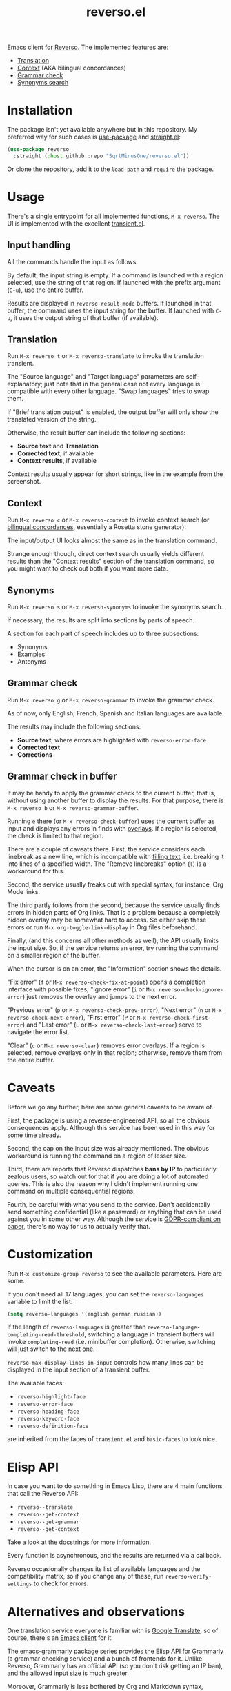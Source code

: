 #+TITLE: reverso.el

Emacs client for [[https://www.reverso.net/][Reverso]]. The implemented features are:
- [[https://www.reverso.net/text-translation][Translation]]
- [[https://context.reverso.net/translation/][Context]] (AKA bilingual concordances)
- [[https://www.reverso.net/spell-checker/english-spelling-grammar/][Grammar check]]
- [[https://synonyms.reverso.net/synonym/][Synonyms search]]

* Installation
The package isn't yet available anywhere but in this repository. My preferred way for such cases is [[https://github.com/jwiegley/use-package][use-package]] and [[https://github.com/radian-software/straight.el][straight.el]]:

#+begin_src emacs-lisp
(use-package reverso
  :straight (:host github :repo "SqrtMinusOne/reverso.el"))
#+end_src

Or clone the repository, add it to the =load-path= and =require= the package.

* Usage
There's a single entrypoint for all implemented functions, =M-x reverso=. The UI is implemented with the excellent [[https://github.com/magit/transient/][transient.el]].

** Input handling
All the commands handle the input as follows.

By default, the input string is empty. If a command is launched with a region selected, use the string of that region. If launched with the prefix argument (=C-u=), use the entire buffer.

Results are displayed in =reverso-result-mode= buffers. If launched in that buffer, the command uses the input string for the buffer. If launched with =C-u=, it uses the output string of that buffer (if available).

** Translation
Run =M-x reverso t= or =M-x reverso-translate= to invoke the translation transient.

[[./img/translation-transient.png]]

The "Source language" and "Target language" parameters are self-explanatory; just note that in the general case not every language is compatible with every other language. "Swap languages" tries to swap them.

If "Brief translation output" is enabled, the output buffer will only show the translated version of the string.

[[./img/translation-res.png]]

Otherwise, the result buffer can include the following sections:
- *Source text* and *Translation*
- *Corrected text*, if available
- *Context results*, if available

Context results usually appear for short strings, like in the example from the screenshot.

** Context
Run =M-x reverso c= or =M-x reverso-context= to invoke context search (or [[https://en.wikipedia.org/w/index.php?title=Online_bilingual_concordance&redirect=no][bilingual concordances]], essentially a Rosetta stone generator).

The input/output UI looks almost the same as in the translation command.

Strange enough though, direct context search usually yields different results than the "Context results" section of the translation command, so you might want to check out both if you want more data.

** Synonyms
Run =M-x reverso s= or =M-x reverso-synonyms= to invoke the synonyms search.

[[./img/synonyms-transient.png]]

[[./img/synonyms-res.png]]

If necessary, the results are split into sections by parts of speech.

A section for each part of speech includes up to three subsections:
- Synonyms
- Examples
- Antonyms

** Grammar check
Run =M-x reverso g= or =M-x reverso-grammar= to invoke the grammar check.

[[./img/grammar-transient.png]]

As of now, only English, French, Spanish and Italian languages are available.

[[./img/grammar-res.png]]

The results may include the following sections:
- *Source text*, where errors are highlighted with =reverso-error-face=
- *Corrected text*
- *Corrections*

** Grammar check in buffer
It may be handy to apply the grammar check to the current buffer, that is, without using another buffer to display the results. For that purpose, there is =M-x reverso b= or =M-x reverso-grammar-buffer=.

[[./img/grammar-buffer-transient.png]]

Running =e= there (or =M-x reverso-check-buffer=) uses the current buffer as input and displays any errors in finds with [[https://www.gnu.org/software/emacs/manual/html_node/elisp/Overlays.html][overlays]]. If a region is selected, the check is limited to that region.

There are a couple of caveats there. First, the service considers each linebreak as a new line, which is incompatible with [[https://www.gnu.org/software/emacs/manual/html_node/emacs/Filling.html][filling text]], i.e. breaking it into lines of a specified width. The "Remove linebreaks" option (=l=) is a workaround for this.

Second, the service usually freaks out with special syntax, for instance, Org Mode links.

The third partly follows from the second, because the service usually finds errors in hidden parts of Org links. That is a problem because a completely hidden overlay may be somewhat hard to access. So either skip these errors or run =M-x org-toggle-link-display= in Org files beforehand.

Finally, (and this concerns all other methods as well), the API usually limits the input size. So, if the service returns an error, try running the command on a smaller region of the buffer.

[[./img/grammar-buffer-res.png]]

When the cursor is on an error, the "Information" section shows the details.

"Fix error" (=f= or =M-x reverso-check-fix-at-point=) opens a completion interface with possible fixes; "Ignore error" (=i= or =M-x reverso-check-ignore-error=) just removes the overlay and jumps to the next error.

"Previous error" (=p= or =M-x reverso-check-prev-error=), "Next error" (=n= or =M-x reverso-check-next-error=), "First error" (=P= or =M-x reverso-check-first-error=) and "Last error" (=L= or =M-x reverso-check-last-error=) serve to navigate the error list.

"Clear" (=c= or =M-x reverso-clear=) removes error overlays. If a region is selected, remove overlays only in that region; otherwise, remove them from the entire buffer.

* Caveats
Before we go any further, here are some general caveats to be aware of.

First, the package is using a reverse-engineered API, so all the obvious consequences apply. Although this service has been used in this way for some time already.

Second, the cap on the input size was already mentioned. The obvious workaround is running the command on a region of lesser size.

Third, there are reports that Reverso dispatches *bans by IP* to particularly zealous users, so watch out for that if you are doing a lot of automated queries. This is also the reason why I didn't implement running one command on multiple consequential regions.

Fourth, be careful with what you send to the service. Don't accidentally send something confidential (like a password) or anything that can be used against you in some other way. Although the service is [[https://www.reverso.net/privacy.aspx?lang=EN][GDPR-compliant on paper]], there's no way for us to actually verify that.

* Customization
Run =M-x customize-group reverso= to see the available parameters. Here are some.

If you don't need all 17 languages, you can set the =reverso-languages= variable to limit the list:
#+begin_src emacs-lisp
(setq reverso-languages '(english german russian))
#+end_src

If the length of =reverso-languages= is greater than =reverso-language-completing-read-threshold=, switching a language in transient buffers will invoke =completing-read= (i.e. minibuffer completion). Otherwise, switching will just switch to the next one.

=reverso-max-display-lines-in-input= controls how many lines can be displayed in the input section of a transient buffer.

The available faces:
- =reverso-highlight-face=
- =reverso-error-face=
- =reverso-heading-face=
- =reverso-keyword-face=
- =reverso-definition-face=
are inherited from the faces of =transient.el= and =basic-faces= to look nice.

* Elisp API
In case you want to do something in Emacs Lisp, there are 4 main functions that call the Reverso API:
- =reverso--translate=
- =reverso--get-context=
- =reverso--get-grammar=
- =reverso--get-context=

Take a look at the docstrings for more information.

Every function is asynchronous, and the results are returned via a callback.

Reverso occasionally changes its list of available languages and the compatibility matrix, so if you change any of these, run =reverso-verify-settings= to check for errors.

* Alternatives and observations
One translation service everyone is familiar with is [[https://translate.google.com/][Google Translate]], so of course, there's an [[https://github.com/atykhonov/google-translate][Emacs client]] for it.

The [[https://github.com/emacs-grammarly][emacs-grammarly]] package series provides the Elisp API for [[https://www.grammarly.com/][Grammarly]] (a grammar checking service) and a bunch of frontends for it. Unlike Reverso, Grammarly has an official API (so you don't risk getting an IP ban), and the allowed input size is much greater.

Moreover, Grammarly is less bothered by Org and Markdown syntax, although it still doesn't like inline code blocks. Grammarly generally seems to be better at grammar-checking than Reverso, especially when it comes to rephrasing wordy sentences and punctuation. However, Grammarly also gives more false positives.

Another notable grammar-checking solution is [[https://languagetool.org/][LanguageTool]], which you can [[https://dev.languagetool.org/http-server][run offline]] and use with its [[https://github.com/mhayashi1120/Emacs-langtool][Emacs package]]. This one has the obvious advantage of having no limits on usage and not sending your data to a 3rd party server you can't control. But it still doesn't like markup syntaxes.

[[https://github.com/valentjn/ltex-ls][LTeX LS]] is a LanguageTool-based language server, designed specifically to work with markup files like Org, Markdown, LaTeX, and a bunch of others.

The [[https://www.npmjs.com/package/reverso-api][reverso-api]] npm package implements the same commands in JavaScript. It also provided invaluable information for creating this package.
